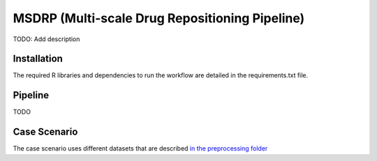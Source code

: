 MSDRP (Multi-scale Drug Repositioning Pipeline)
===============================================
TODO: Add description

Installation
------------
The required R libraries and dependencies to run the workflow are detailed in the
requirements.txt file.

Pipeline
--------

TODO

Case Scenario
-------------

The case scenario uses different datasets that are described `in the preprocessing folder <https://github.com/asifemon/msdrp/tree/master/R/preprocessing>`_ 

